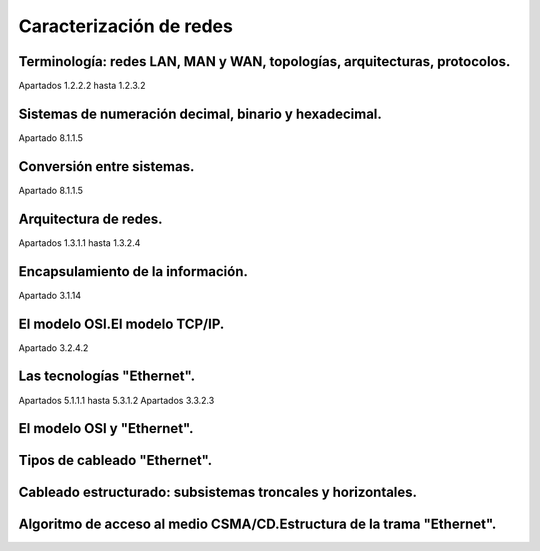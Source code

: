 Caracterización de redes
==============================


Terminología: redes LAN, MAN y WAN, topologías, arquitecturas, protocolos.
-----------------------------------------------------------------------------
Apartados 1.2.2.2 hasta 1.2.3.2


Sistemas de numeración decimal, binario y hexadecimal.
-----------------------------------------------------------------------------
Apartado 8.1.1.5

Conversión entre sistemas.
-----------------------------------------------------------------------------
Apartado 8.1.1.5


Arquitectura de redes.
-----------------------------------------------------------------------------
Apartados 1.3.1.1 hasta 1.3.2.4

Encapsulamiento de la información.
-----------------------------------------------------------------------------
Apartado 3.1.14

El modelo OSI.El modelo TCP/IP.
-----------------------------------------------------------------------------
Apartado 3.2.4.2

Las tecnologías "Ethernet".
-----------------------------------------------------------------------------
Apartados 5.1.1.1 hasta 5.3.1.2
Apartados 3.3.2.3

El modelo OSI y "Ethernet".
-----------------------------------------------------------------------------

Tipos de cableado "Ethernet".
-----------------------------------------------------------------------------

Cableado estructurado: subsistemas troncales y horizontales.
-----------------------------------------------------------------------------

Algoritmo de acceso al medio CSMA/CD.Estructura de la trama "Ethernet".
-----------------------------------------------------------------------------
